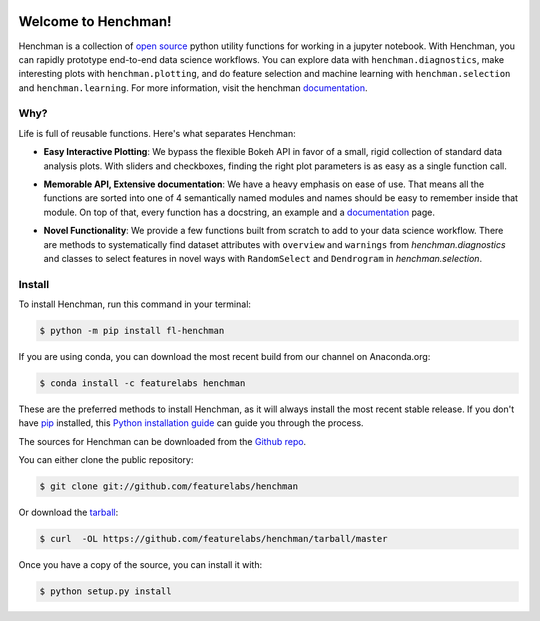 .. image:: https://badge.fury.io/py/fl-henchman.svg?maxAge=2592000
    :target: https://badge.fury.io/py/fl-henchman
.. image:: https://anaconda.org/featurelabs/henchman/badges/version.svg?style=rounded
    :target: https://anaconda.org/featurelabs/henchman
.. image:: https://anaconda.org/featurelabs/henchman/badges/platforms.svg?style=rounded
    :target: https://anaconda.org/featurelabs/henchman


Welcome to Henchman!
=====================
Henchman is a collection of `open source
<LICENSE>`_ python
utility functions for working in a jupyter notebook. With
Henchman, you can rapidly prototype end-to-end data science
workflows. You can explore data with
``henchman.diagnostics``, make interesting plots with
``henchman.plotting``, and do feature selection and machine
learning with ``henchman.selection`` and 
``henchman.learning``. For more information, visit the henchman `documentation <https://henchman.featurelabs.com>`_.

Why?
~~~~~~~
Life is full of reusable functions. Here's what separates
Henchman:

- **Easy Interactive Plotting**: We bypass the flexible Bokeh
  API in favor of a small, rigid collection of standard data
  analysis plots. With sliders and checkboxes, finding the
  right plot parameters is as easy as a single function call.

.. image:: docs/_source/img/piechart.gif
   :width: 47%
   :height: 300px
.. image:: docs/_source/img/histogram.gif
   :width: 47%
   :height: 300px

- **Memorable API, Extensive documentation**: We have a
  heavy emphasis on ease of use. That means all the
  functions are sorted into one of 4 semantically named
  modules and names should be easy to remember inside that
  module. On top of that, every function has a docstring, an
  example and a `documentation <https://henchman.featurelabs.com>`_
  page.

.. image:: docs/_source/img/create_model_docs.png
   :width: 75%
   :align: center

- **Novel Functionality**: We provide a few functions built
  from scratch to add to your data science workflow. There
  are methods to systematically find dataset attributes with
  ``overview`` and ``warnings`` from `henchman.diagnostics` and classes to
  select features in novel ways with ``RandomSelect`` and
  ``Dendrogram`` in `henchman.selection`.

.. image:: docs/_source/img/overview.png
   :width: 47%
   :height: 300px
.. image:: docs/_source/img/warnings.png
   :width: 47%
   :height: 300px

.. image:: docs/_source/img/dendrogram.gif
   :align: center



Install
~~~~~~~~~
To install Henchman, run this command in your terminal:

.. code-block:: console

    $ python -m pip install fl-henchman

If you are using conda, you can download the most recent build from our channel on Anaconda.org:

.. code-block:: console

    $ conda install -c featurelabs henchman

These are the preferred methods to install Henchman, as it will always install the most recent stable release. If you don't have `pip`_ installed, this `Python installation guide`_ can guide
you through the process.

.. _pip: https://pip.pypa.io
.. _Python installation guide: http://docs.python-guide.org/en/latest/starting/installation/

The sources for Henchman can be downloaded from the `Github repo`_.

You can either clone the public repository:

.. code-block:: console

    $ git clone git://github.com/featurelabs/henchman

Or download the `tarball`_:

.. code-block:: console

    $ curl  -OL https://github.com/featurelabs/henchman/tarball/master

Once you have a copy of the source, you can install it with:

.. code-block:: console

    $ python setup.py install


.. _Github repo: https://github.com/featurelabs/henchman
.. _tarball: https://github.com/featurelabs/henchman/tarball/master








